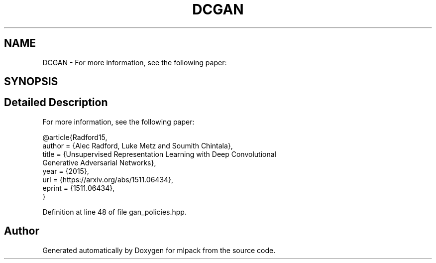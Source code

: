 .TH "DCGAN" 3 "Sun Aug 22 2021" "Version 3.4.2" "mlpack" \" -*- nroff -*-
.ad l
.nh
.SH NAME
DCGAN \- For more information, see the following paper:  

.SH SYNOPSIS
.br
.PP
.SH "Detailed Description"
.PP 
For more information, see the following paper: 


.PP
.nf
@article{Radford15,
  author    = {Alec Radford, Luke Metz and Soumith Chintala},
  title     = {Unsupervised Representation Learning with Deep Convolutional
               Generative Adversarial Networks},
  year      = {2015},
  url       = {https://arxiv\&.org/abs/1511\&.06434},
  eprint    = {1511\&.06434},
}

.fi
.PP
 
.PP
Definition at line 48 of file gan_policies\&.hpp\&.

.SH "Author"
.PP 
Generated automatically by Doxygen for mlpack from the source code\&.
